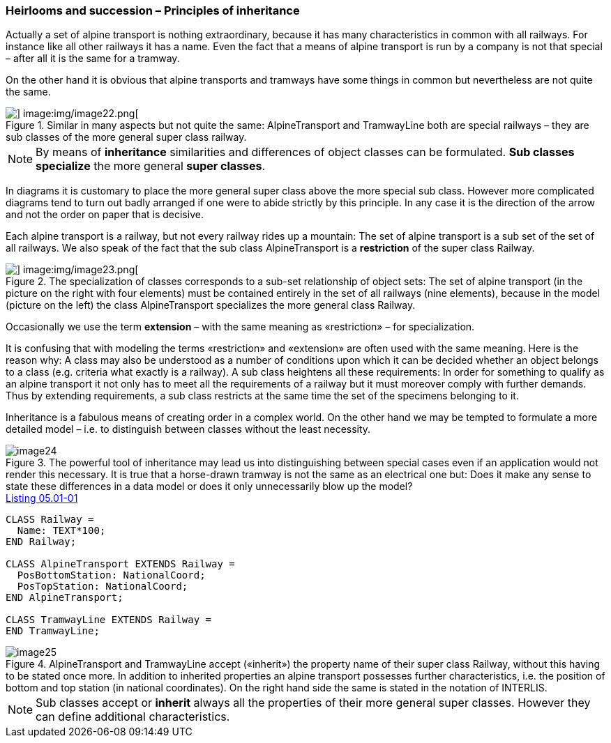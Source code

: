 [#_5_1]
=== Heirlooms and succession – Principles of inheritance

Actually a set of alpine transport is nothing extraordinary, because it has many characteristics in common with all railways. For instance like all other railways it has a name. Even the fact that a means of alpine transport is run by a company is not that special – after all it is the same for a tramway.

On the other hand it is obvious that alpine transports and tramways have some things in common but nevertheless are not quite the same. 

.Similar in many aspects but not quite the same: AlpineTransport and TramwayLine both are special railways – they are sub classes of the more general super class railway.
image::img/image21.png[] image:img/image22.png[]


[NOTE]
By means of *inheritance* similarities and differences of object classes can be formulated. *Sub classes specialize* the more general *super classes*.

In diagrams it is customary to place the more general super class above the more special sub class. However more complicated diagrams tend to turn out badly arranged if one were to abide strictly by this principle. In any case it is the direction of the arrow and not the order on paper that is decisive.

Each alpine transport is a railway, but not every railway rides up a mountain: The set of alpine transport is a sub set of the set of all railways. We also speak of the fact that the sub class AlpineTransport is a *restriction* of the super class Railway.

.The specialization of classes corresponds to a sub-set relationship of object sets: The set of alpine transport (in the picture on the right with four elements) must be contained entirely in the set of all railways (nine elements), because in the model (picture on the left) the class AlpineTransport specializes the more general class Railway.
image::img/image21.png[] image:img/image23.png[]


Occasionally we use the term *extension* – with the same meaning as «restriction» – for specialization.

It is confusing that with modeling the terms «restriction» and «extension» are often used with the same meaning. Here is the reason why: A class may also be understood as a number of conditions upon which it can be decided whether an object belongs to a class (e.g. criteria what exactly is a railway). A sub class heightens all these requirements: In order for something to qualify as an alpine transport it not only has to meet all the requirements of a railway but it must moreover comply with further demands. Thus by extending requirements, a sub class restricts at the same time the set of the specimens belonging to it.

Inheritance is a fabulous means of creating order in a complex world. On the other hand we may be tempted to formulate a more detailed model – i.e. to distinguish between classes without the least necessity. 

.The powerful tool of inheritance may lead us into distinguishing between special cases even if an application would not render this necessary. It is true that a horse-drawn tramway is not the same as an electrical one but: Does it make any sense to state these differences in a data model or does it only unnecessarily blow up the model?
image::img/image24.png[]


[#listing-05_01-01]
.link:#listing-05_01-01[Listing 05.01-01]
[source]
----
CLASS Railway =
  Name: TEXT*100;
END Railway;

CLASS AlpineTransport EXTENDS Railway =
  PosBottomStation: NationalCoord;
  PosTopStation: NationalCoord;
END AlpineTransport;

CLASS TramwayLine EXTENDS Railway =
END TramwayLine;
----

.AlpineTransport and TramwayLine accept («inherit») the property name of their super class Railway, without this having to be stated once more. In addition to inherited properties an alpine transport possesses further characteristics, i.e. the position of bottom and top station (in national coordinates). On the right hand side the same is stated in the notation of INTERLIS.
image::img/image25.png[]


[NOTE]
Sub classes accept or *inherit* always all the properties of their more general super classes. However they can define additional characteristics.

[#_5_2]
